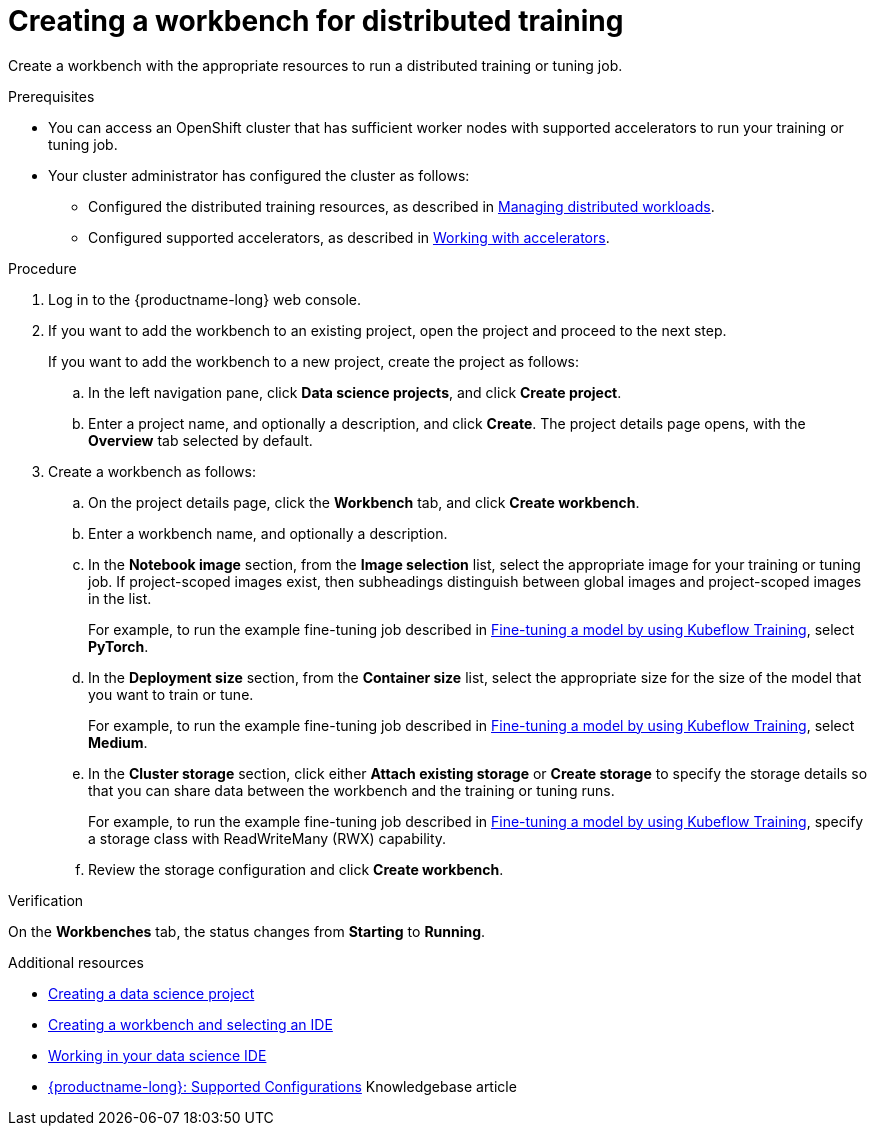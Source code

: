 :_module-type: PROCEDURE

[id="creating-a-workbench-for-distributed-training_{context}"]
= Creating a workbench for distributed training

[role='_abstract']
Create a workbench with the appropriate resources to run a distributed training or tuning job.

.Prerequisites

* You can access an OpenShift cluster that has sufficient worker nodes with supported accelerators to run your training or tuning job.


* Your cluster administrator has configured the cluster as follows:

ifdef::upstream[]
** Installed {productname-long} with the required distributed training components, as described in link:{odhdocshome}/installing-open-data-hub/#installing-the-distributed-workloads-components_install[Installing the distributed workloads components].
endif::[]
ifdef::self-managed[]
** Installed {productname-long} with the required distributed training components, as described in link:{rhoaidocshome}{default-format-url}/installing_and_uninstalling_{url-productname-short}/installing-the-distributed-workloads-components_install[Installing the distributed workloads components] (for disconnected environments, see link:{rhoaidocshome}{default-format-url}/installing_and_uninstalling_{url-productname-short}_in_a_disconnected_environment/installing-the-distributed-workloads-components_install[Installing the distributed workloads components]).
endif::[]
ifdef::cloud-service[]
** Installed {productname-long} with the required distributed training components, as described in link:{rhoaidocshome}{default-format-url}/installing_and_uninstalling_{url-productname-short}/installing-the-distributed-workloads-components_install[Installing the distributed workloads components].
endif::[]

ifdef::upstream[]
** Configured the distributed training resources, as described in link:{odhdocshome}/managing-odh/#managing-distributed-workloads_managing-odh[Managing distributed workloads].
endif::[]
ifndef::upstream[]
** Configured the distributed training resources, as described in link:{rhoaidocshome}{default-format-url}/managing_openshift_ai/managing-distributed-workloads_managing-rhoai[Managing distributed workloads].
endif::[]

ifdef::upstream[]
** Configured supported accelerators, as described in link:{odhdocshome}/working-with-accelerators[Working with accelerators].
endif::[]
ifndef::upstream[]
** Configured supported accelerators, as described in link:{rhoaidocshome}{default-format-url}/working_with_accelerators/[Working with accelerators].
endif::[]

.Procedure
. Log in to the {productname-long} web console.

. If you want to add the workbench to an existing project, open the project and proceed to the next step. 
+
If you want to add the workbench to a new project, create the project as follows:

.. In the left navigation pane, click *Data science projects*, and click *Create project*.
.. Enter a project name, and optionally a description, and click *Create*.
The project details page opens, with the *Overview* tab selected by default.

. Create a workbench as follows:
.. On the project details page, click the *Workbench* tab, and click *Create workbench*.
.. Enter a workbench name, and optionally a description.
.. In the *Notebook image* section, from the *Image selection* list, select the appropriate image for your training or tuning job.
If project-scoped images exist, then subheadings distinguish between global images and project-scoped images in the list.
+
ifndef::upstream[]
For example, to run the example fine-tuning job described in link:{rhoaidocshome}{default-format-url}/working_with_distributed_workloads/running-kfto-based-distributed-training-workloads_distributed-workloads#fine-tuning-a-model-by-using-kubeflow-training_distributed-workloads[Fine-tuning a model by using Kubeflow Training], select *PyTorch*.
endif::[]
ifdef::upstream[]
For example, to run the example fine-tuning job described in link:{odhdocshome}/working-with-distributed-workloads/#fine-tuning-a-model-by-using-kubeflow-training_distributed-workloads[Fine-tuning a model by using Kubeflow Training], select *PyTorch*.
endif::[]

.. In the *Deployment size* section, from the *Container size* list, select the appropriate size for the size of the model that you want to train or tune.
+
ifndef::upstream[]
For example, to run the example fine-tuning job described in link:{rhoaidocshome}{default-format-url}/working_with_distributed_workloads/running-kfto-based-distributed-training-workloads_distributed-workloads#fine-tuning-a-model-by-using-kubeflow-training_distributed-workloads[Fine-tuning a model by using Kubeflow Training], select *Medium*.
endif::[]
ifdef::upstream[]
For example, to run the example fine-tuning job described in link:{odhdocshome}/working-with-distributed-workloads/#fine-tuning-a-model-by-using-kubeflow-training_distributed-workloads[Fine-tuning a model by using Kubeflow Training], select *Medium*.
endif::[]
.. In the *Cluster storage* section, click either *Attach existing storage* or *Create storage* to specify the storage details so that you can share data between the workbench and the training or tuning runs.
+
ifndef::upstream[]
For example, to run the example fine-tuning job described in link:{rhoaidocshome}{default-format-url}/working_with_distributed_workloads/running-kfto-based-distributed-training-workloads_distributed-workloads#fine-tuning-a-model-by-using-kubeflow-training_distributed-workloads[Fine-tuning a model by using Kubeflow Training], specify a storage class with ReadWriteMany (RWX) capability.
endif::[]
ifdef::upstream[]
For example, to run the example fine-tuning job described in link:{odhdocshome}/working-with-distributed-workloads/#fine-tuning-a-model-by-using-kubeflow-training_distributed-workloads[Fine-tuning a model by using Kubeflow Training], specify a storage class with ReadWriteMany (RWX) capability.
endif::[]
.. Review the storage configuration and click *Create workbench*. 


.Verification
On the *Workbenches* tab, the status changes from *Starting* to *Running*.

[role='_additional-resources']
.Additional resources

ifndef::upstream[]
* link:{rhoaidocshome}{default-format-url}/working_on_data_science_projects/using-data-science-projects_projects#creating-a-data-science-project_projects[Creating a data science project]
* link:{rhoaidocshome}{default-format-url}/working_on_data_science_projects/using-project-workbenches_projects#creating-a-workbench-select-ide_projects[Creating a workbench and selecting an IDE]
* link:{rhoaidocshome}{default-format-url}/working_in_your_data_science_ide[Working in your data science IDE]
* link:https://access.redhat.com/articles/rhoai-supported-configs[{productname-long}: Supported Configurations] Knowledgebase article
endif::[]
ifdef::upstream[]
* link:{odhdocshome}/working-on-data-science-projects/#creating-a-data-science-project_projects[Creating a data science project]
* link:{odhdocshome}/working-on-data-science-projects/#creating-a-workbench-select-ide_projects[Creating a workbench and selecting an IDE]
* link:{odhdocshome}/working-in-your-data-science-ide[Working in your data science IDE]
endif::[]
